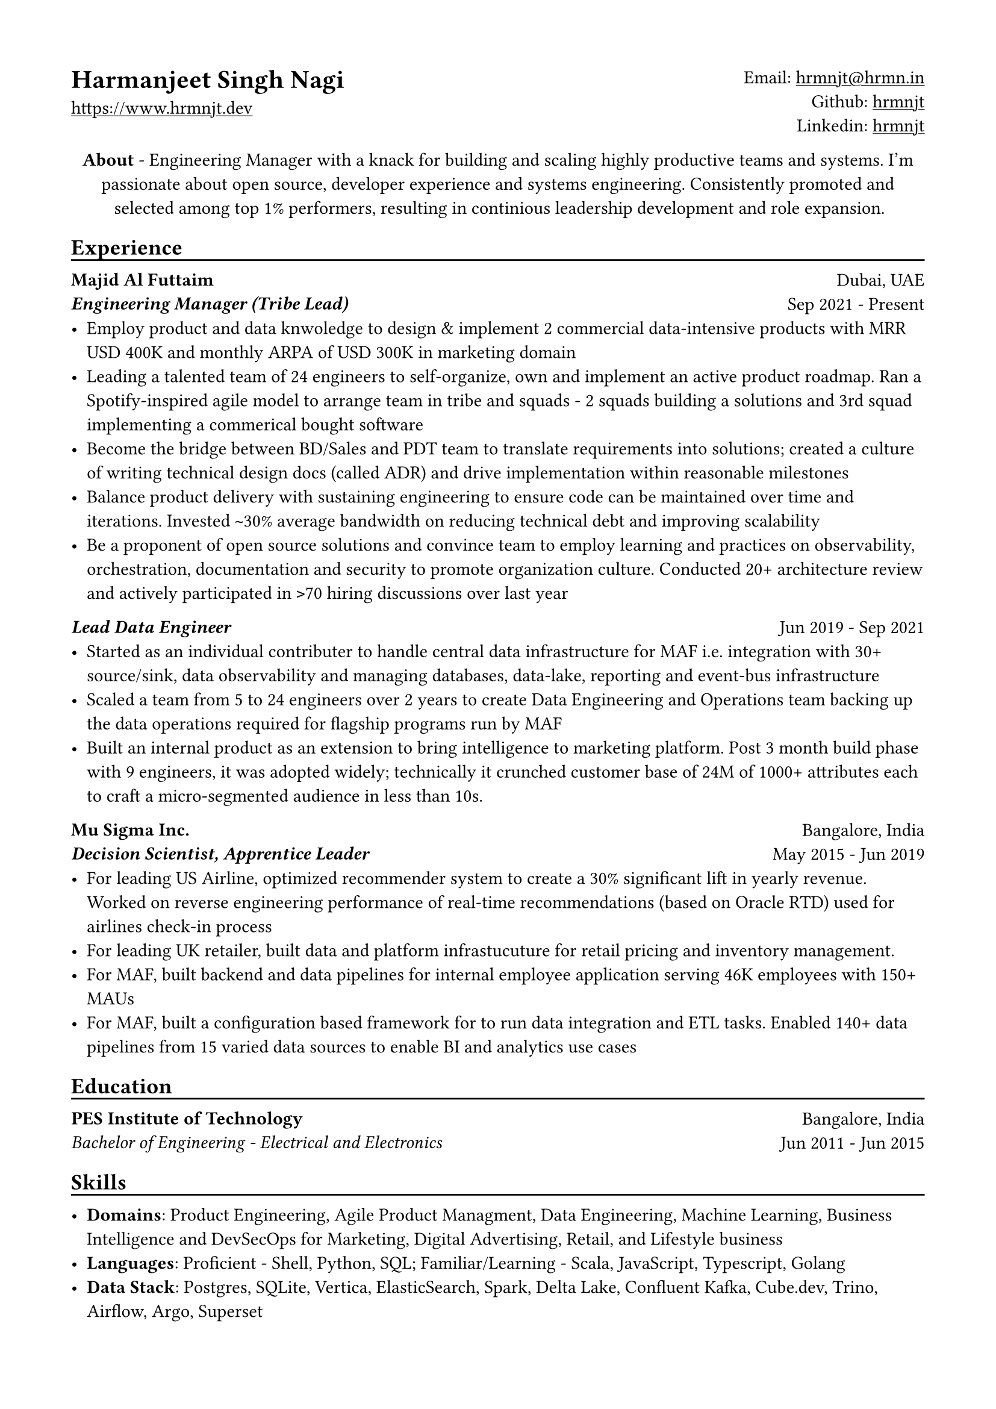 // Copyright 2020-2023 Harmanjeet Singh Nagi

// This work is licensed under a Creative Commons 
// Attribution-NonCommercial-ShareAlike 4.0 International License.
// Terms - https://creativecommons.org/licenses/by-nc-sa/4.0/legalcode

// GLOBAL STYLING

// using A4 page size and setting a 1.5cm square margin 
#set page(
    paper: "a4",
    margin: (x: 1.5cm, y: 1.5cm),
)

// all links are underlined
#show link: underline

// macro to create an underline below subheadings
// TODO: Need to extend the macro so that subheadings can default with an underline
#let subheadingline() = {
    v(-5pt);
    line(length: 100%);
    v(-5pt)
}

// HEADER

#grid(
    columns: (1fr, 1fr),
    align(left)[
        = Harmanjeet Singh Nagi
        #link("https://www.hrmnjt.dev")
    ],
    align(right)[
        Email: #link("mailto:hrmnjt@hrmn.in") \
        Github: #link("https://github.com/hrmnjt")[hrmnjt] \
        Linkedin: #link("https://www.linkedin.com/in/hrmnjt")[hrmnjt]
    ]
)

#align(center)[
    #set par(justify: false)
    *About* -  
    Engineering Manager with a knack for building and scaling highly productive 
    teams and systems. I'm passionate about open source, developer experience
    and systems engineering. Consistently promoted and selected among top 1%
    performers, resulting in continious leadership development and role
    expansion.
]

== Experience
#subheadingline()

#grid(
    columns: (1fr, 1fr),
    align(left)[
        *Majid Al Futtaim* \
        *#emph("Engineering Manager (Tribe Lead)")*
    ],
    align(right)[
        Dubai, UAE \
        Sep 2021 - Present
    ]
)
- Employ product and data knwoledge to design & implement 2 commercial data-intensive products with MRR USD 400K and monthly ARPA of USD 300K in marketing domain 
- Leading a talented team of 24 engineers to self-organize, own and implement an active product roadmap. Ran a Spotify-inspired agile model to arrange team in tribe and squads - 2 squads building a solutions and 3rd squad implementing a commerical bought software
- Become the bridge between BD/Sales and PDT team to translate requirements into solutions; created a culture of writing technical design docs (called ADR) and drive implementation within reasonable milestones
- Balance product delivery with sustaining engineering to ensure code can be maintained over time and iterations. Invested `~`30% average bandwidth on reducing technical debt and improving scalability
- Be a proponent of open source solutions and convince team to employ learning and practices on observability, orchestration, documentation and security to promote organization culture. Conducted 20+ architecture review and actively participated in `>`70 hiring discussions over last year


#grid(
    columns: (1fr, 1fr),
    align(left)[
        *#emph("Lead Data Engineer")*
    ],
    align(right)[
        Jun 2019 - Sep 2021
    ]
)
- Started as an individual contributer to handle central data infrastructure for MAF i.e. integration with 30+ source/sink, data observability and managing databases, data-lake, reporting and event-bus infrastructure
// batch data pipelines, data modelling and warehousing, ACL for postgres and vertica, data observability, golden customer record, infrastructure migration and optiomization, data operations
- Scaled a team from 5 to 24 engineers over 2 years to create Data Engineering and Operations team backing up the data operations required for flagship programs run by MAF
// Share program, BAU data operations for C4, Vox, Magic Planet, Ski, Shopping Malls
// Braze integration, Oneview integration, OneTrust integration
- Built an internal product as an extension to bring intelligence to marketing platform. Post 3 month build phase with 9 engineers, it was adopted widely; technically it crunched customer base of 24M of 1000+ attributes each to craft a micro-segmented audience in less than 10s.

// % Notes to explain this role

// % - Joined MAF as a Senior Data Engineer and at the time MAF Holding was starting to centralize the data infrastructure they had. To understand this better, I should mention that MAF is a AED 18 Bn company operating in 18 countries. It has assets worth AED 63 Bn across Properties, Retail, Leisure & Entertainment and Lifestyle business. Because each OpCo was responsible for their own P&L, each business had different maturity with data and analytics. Holding's role (where I was hired) was to act like a chief architect and improve this maturity for all business.

// % - Started with removing legacy infrastructure. Migrated from HDFS to S3; as nothing else from Hadoop stack was being used. Improved Vertica datawarehouse by fine-tuning netperf, ioperf, sysperf and data within: projections, aggregations. Migrated legacy ETL from Informatica to Airflow. Improved data observability i.e. monitoring and notifications for data. Maintained and built knowledge about Customer Master Data called GCR.

// % - Created a framework with Airflow, Spark and Confluent to orchestrate data pipelines for ingestion, warehousing and analytics. Create loyalty data warehouse i.e. SHARE. Created a ACL for managing access to Vertica. Created integrations for MarTech (Braze Integration, Sendgrid integration, SAP c4c integration, etc.). Created a audience segmentation tool which can compete with Salesforce Marketing cloud but was much faster, cleaner and purpose built for MAF.

// % - XSight had started as a business inside MAF Future Solution and we had conceptualized couple of tools - Dataverse and XConnect. 
// % TODO: Explain XConnect.

#grid(
    columns: (1fr, 1fr),
    align(left)[
        *Mu Sigma Inc.* \
        *#emph("Decision Scientist, Apprentice Leader")*
    ],
    align(right)[
        Bangalore, India \
        May 2015 - Jun 2019
    ]
)
- For leading US Airline, optimized recommender system to create a 30% significant lift in yearly revenue. Worked on reverse engineering performance of real-time recommendations (based on Oracle RTD) used for airlines check-in process
- For leading UK retailer, built data and platform infrastucuture for retail pricing and inventory management.
- For MAF, built backend and data pipelines for internal employee application serving 46K employees with 150+ MAUs
- For MAF, built a configuration based framework for to run data integration and ETL tasks. Enabled 140+ data pipelines from 15 varied data sources to enable BI and analytics use cases

== Education
#subheadingline()

#grid(
    columns: (1fr, 1fr),
    align(left)[
        *PES Institute of Technology* \
        #emph("Bachelor of Engineering - Electrical and Electronics")
    ],
    align(right)[
        Bangalore, India \
        Jun 2011 - Jun 2015
    ]
)

== Skills
#subheadingline()

- *Domains*: Product Engineering, Agile Product Managment, Data Engineering, Machine Learning, Business Intelligence and DevSecOps for Marketing, Digital Advertising, Retail, and Lifestyle business
- *Languages*: Proficient - Shell, Python, SQL; Familiar/Learning - Scala, JavaScript, Typescript, Golang
- *Data Stack*: Postgres, SQLite, Vertica, ElasticSearch, Spark, Delta Lake, Confluent Kafka, Cube.dev, Trino, Airflow, Argo, Superset

// Talking points

// About me

// My full name is Harmanjeet Singh Nagi but almost everyone calls me Harman. On web, you can find me with the handle hrmnjt i.e. my first name without any vowels. I'm originally from Jamshedpur (India) and I moved to Bangalore (India) for college and started my first job in Bangalore. I got a chance to move to Dubai in 2017 for work and post that I've been in Dubai. I consider myself a generalist and have had a diverse experience but my forte is data engineering. When I'm not working I'm reading scrolling twitter, hackernews, reading books; trying out new tech; going on long walks alone or with my wife and dog. 

// About work stuff

// In college I was studying electrical and electronics where I was most fascinated about control systems. I started my career as an intern in a startup which was building a CRM solution of motor industries and it exposed me to world of data science and software engineering. I could draw parallels between control systems and how software systems are created but was more interested learning how to work with data.
// After the internship and completeing college, I joined US based consultancy which specialized in data analytics and data science called Mu Sigma. I got a lot of exposure to work on big data systems with United Airlines, with Tesco and with Majid Al Futtaim. This gave me a chance to learn a lot of data engineering, devops culture, infrastructure, automation, etc.
// I started working with Majid Al Futtaim as a consultant and later got an offer to join the team directly. Since almost 4 years I've been working with the core data engineering team in MAF. 2 years back I was promoted to Engineering Manager role and have been working on internal products primarily related to digital marketing and advertisement space.

// Explain core data engineering

// Started with upgrading legacy infrastructure. Migrated from HDFS to S3; as nothing else from Hadoop stack was being used. 
// Improved Vertica performance - 2 ways, infra and data model 
//     infra - fine-tuning netperf, ioperf, sysperf, changing node types, rebalancing, dba activities
//     data model - projections, aggregations, incremental data load logic.
// Migrated legacy ETL from Informatica to Airflow
// Improved data observability i.e. monitoring and notifications for data. Maintained and built knowledge about Customer Master Data called GCR.

// Explain DLA

// Internal tool to create audiences and activate them. Audiences are basically customer segments who have satisfy a condition, such as age-range, gender, last_active_30days, did_trx_in_mall, avg_spend etc.
// MAF active customer base = 15M across 16 countries (largest in UAE and KSA around 9M)
// Around 200 attributes for each customer
// 9 Business Units each with 3-4 marketing managers; no synergy between marketing efforts
// consent, duplicate emails, incorrect targetting, no personalization

// Explain Connect

// It solves for many problems that MAF has - Semantic layer for business logic, repository for dashboards and reports, custom dashboards, audience creation activation, running market research (close loop), running ad campaigns (close loop)
// Dashboard shows problem with data say sales is decreasing
// Marketeer can run a market research i.e. survey, see results in a dashboard and understand product needs brand awareness
// Marketeer can run an ad campaign for increasing brand awareness; see results in a dashboard for campaign effectiveness and understand change in sales.
